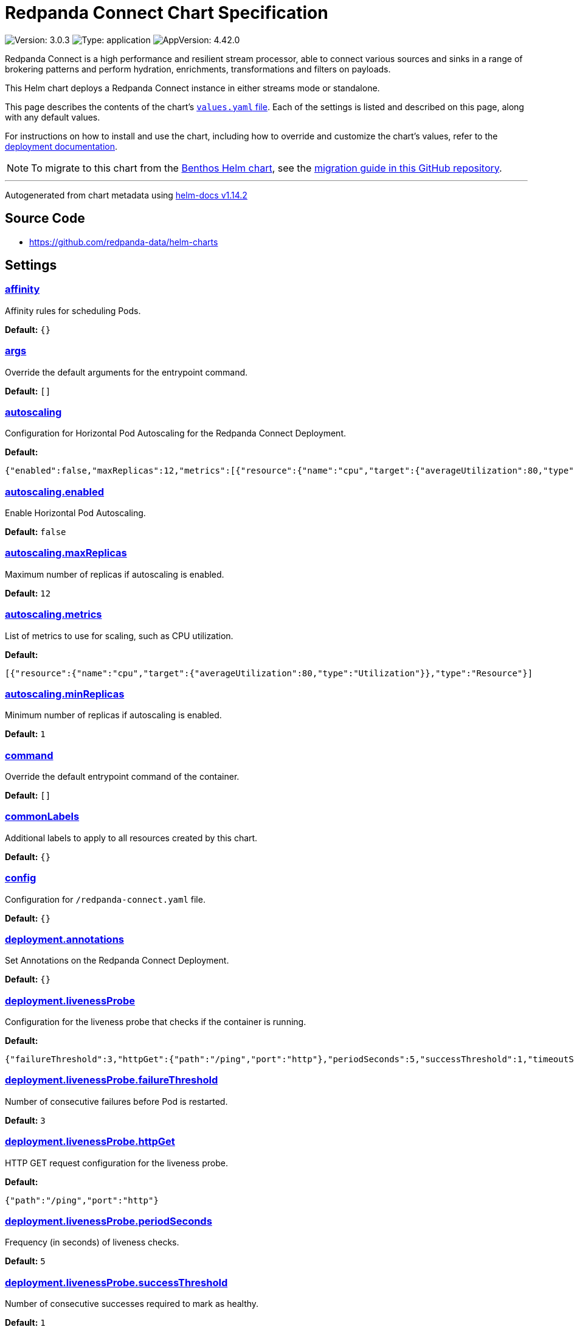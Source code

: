 = Redpanda Connect Chart Specification

:description: Find the default values and descriptions of settings in the Redpanda Connect Helm chart.

image:https://img.shields.io/badge/Version-3.0.3-informational?style=flat-square[Version:
3.0.3]
image:https://img.shields.io/badge/Type-application-informational?style=flat-square[Type:
application]
image:https://img.shields.io/badge/AppVersion-4.42.0-informational?style=flat-square[AppVersion:
4.42.0]

Redpanda Connect is a high performance and resilient stream processor,
able to connect various sources and sinks in a range of brokering
patterns and perform hydration, enrichments, transformations and filters
on payloads.

This Helm chart deploys a Redpanda Connect instance in either streams
mode or standalone.

This page describes the contents of the chart’s
https://github.com/redpanda-data/helm-charts/blob/main/charts/connect/values.yaml[`values.yaml`
file]. Each of the settings is listed and described on this page, along
with any default values.

For instructions on how to install and use the chart, including how to
override and customize the chart’s values, refer to the
https://docs.redpanda.com/redpanda-connect/get-started/helm-chart/[deployment
documentation].

NOTE: To migrate to this chart from the
https://github.com/redpanda-data/redpanda-connect-helm-chart[Benthos
Helm chart], see the
https://github.com/redpanda-data/helm-charts/blob/main/charts/connect/MIGRATION_FROM_BENTHOS.md[migration
guide in this GitHub repository].

'''''

Autogenerated from chart metadata using
https://github.com/norwoodj/helm-docs/releases/v1.14.2[helm-docs
v1.14.2]

== Source Code

* https://github.com/redpanda-data/helm-charts

== Settings

=== link:++https://artifacthub.io/packages/helm/redpanda-data/connect?modal=values&path=affinity++[affinity]

Affinity rules for scheduling Pods.

*Default:* `{}`

=== link:++https://artifacthub.io/packages/helm/redpanda-data/connect?modal=values&path=args++[args]

Override the default arguments for the entrypoint command.

*Default:* `[]`

=== link:++https://artifacthub.io/packages/helm/redpanda-data/connect?modal=values&path=autoscaling++[autoscaling]

Configuration for Horizontal Pod Autoscaling for the Redpanda Connect
Deployment.

*Default:*

....
{"enabled":false,"maxReplicas":12,"metrics":[{"resource":{"name":"cpu","target":{"averageUtilization":80,"type":"Utilization"}},"type":"Resource"}],"minReplicas":1}
....

=== link:++https://artifacthub.io/packages/helm/redpanda-data/connect?modal=values&path=autoscaling.enabled++[autoscaling.enabled]

Enable Horizontal Pod Autoscaling.

*Default:* `false`

=== link:++https://artifacthub.io/packages/helm/redpanda-data/connect?modal=values&path=autoscaling.maxReplicas++[autoscaling.maxReplicas]

Maximum number of replicas if autoscaling is enabled.

*Default:* `12`

=== link:++https://artifacthub.io/packages/helm/redpanda-data/connect?modal=values&path=autoscaling.metrics++[autoscaling.metrics]

List of metrics to use for scaling, such as CPU utilization.

*Default:*

....
[{"resource":{"name":"cpu","target":{"averageUtilization":80,"type":"Utilization"}},"type":"Resource"}]
....

=== link:++https://artifacthub.io/packages/helm/redpanda-data/connect?modal=values&path=autoscaling.minReplicas++[autoscaling.minReplicas]

Minimum number of replicas if autoscaling is enabled.

*Default:* `1`

=== link:++https://artifacthub.io/packages/helm/redpanda-data/connect?modal=values&path=command++[command]

Override the default entrypoint command of the container.

*Default:* `[]`

=== link:++https://artifacthub.io/packages/helm/redpanda-data/connect?modal=values&path=commonLabels++[commonLabels]

Additional labels to apply to all resources created by this chart.

*Default:* `{}`

=== link:++https://artifacthub.io/packages/helm/redpanda-data/connect?modal=values&path=config++[config]

Configuration for `/redpanda-connect.yaml` file.

*Default:* `{}`

=== link:++https://artifacthub.io/packages/helm/redpanda-data/connect?modal=values&path=deployment.annotations++[deployment.annotations]

Set Annotations on the Redpanda Connect Deployment.

*Default:* `{}`

=== link:++https://artifacthub.io/packages/helm/redpanda-data/connect?modal=values&path=deployment.livenessProbe++[deployment.livenessProbe]

Configuration for the liveness probe that checks if the container is
running.

*Default:*

....
{"failureThreshold":3,"httpGet":{"path":"/ping","port":"http"},"periodSeconds":5,"successThreshold":1,"timeoutSeconds":2}
....

=== link:++https://artifacthub.io/packages/helm/redpanda-data/connect?modal=values&path=deployment.livenessProbe.failureThreshold++[deployment.livenessProbe.failureThreshold]

Number of consecutive failures before Pod is restarted.

*Default:* `3`

=== link:++https://artifacthub.io/packages/helm/redpanda-data/connect?modal=values&path=deployment.livenessProbe.httpGet++[deployment.livenessProbe.httpGet]

HTTP GET request configuration for the liveness probe.

*Default:*

....
{"path":"/ping","port":"http"}
....

=== link:++https://artifacthub.io/packages/helm/redpanda-data/connect?modal=values&path=deployment.livenessProbe.periodSeconds++[deployment.livenessProbe.periodSeconds]

Frequency (in seconds) of liveness checks.

*Default:* `5`

=== link:++https://artifacthub.io/packages/helm/redpanda-data/connect?modal=values&path=deployment.livenessProbe.successThreshold++[deployment.livenessProbe.successThreshold]

Number of consecutive successes required to mark as healthy.

*Default:* `1`

=== link:++https://artifacthub.io/packages/helm/redpanda-data/connect?modal=values&path=deployment.livenessProbe.timeoutSeconds++[deployment.livenessProbe.timeoutSeconds]

Timeout (in seconds) for each liveness check.

*Default:* `2`

=== link:++https://artifacthub.io/packages/helm/redpanda-data/connect?modal=values&path=deployment.podAnnotations++[deployment.podAnnotations]

Annotations to add to Redpanda Connect Pods.

*Default:* `{}`

=== link:++https://artifacthub.io/packages/helm/redpanda-data/connect?modal=values&path=deployment.podLabels++[deployment.podLabels]

Labels to add to Redpanda Connect Pods.

*Default:* `{}`

=== link:++https://artifacthub.io/packages/helm/redpanda-data/connect?modal=values&path=deployment.readinessProbe++[deployment.readinessProbe]

Configuration for the readiness probe that checks if the container is
ready to accept traffic.

*Default:*

....
{"failureThreshold":1,"httpGet":{"path":"/ready","port":"http"},"periodSeconds":5,"successThreshold":1,"timeoutSeconds":2}
....

=== link:++https://artifacthub.io/packages/helm/redpanda-data/connect?modal=values&path=deployment.readinessProbe.failureThreshold++[deployment.readinessProbe.failureThreshold]

Number of consecutive failures before marking Pod as unhealthy.

*Default:* `1`

=== link:++https://artifacthub.io/packages/helm/redpanda-data/connect?modal=values&path=deployment.readinessProbe.httpGet++[deployment.readinessProbe.httpGet]

HTTP GET request configuration for the readiness probe.

*Default:*

....
{"path":"/ready","port":"http"}
....

=== link:++https://artifacthub.io/packages/helm/redpanda-data/connect?modal=values&path=deployment.readinessProbe.periodSeconds++[deployment.readinessProbe.periodSeconds]

Frequency (in seconds) of readiness checks.

*Default:* `5`

=== link:++https://artifacthub.io/packages/helm/redpanda-data/connect?modal=values&path=deployment.readinessProbe.successThreshold++[deployment.readinessProbe.successThreshold]

Number of consecutive successes before marking Pod as healthy.

*Default:* `1`

=== link:++https://artifacthub.io/packages/helm/redpanda-data/connect?modal=values&path=deployment.readinessProbe.timeoutSeconds++[deployment.readinessProbe.timeoutSeconds]

Timeout (in seconds) for each readiness check.

*Default:* `2`

=== link:++https://artifacthub.io/packages/helm/redpanda-data/connect?modal=values&path=deployment.replicaCount++[deployment.replicaCount]

Number of Replicas for the Redpanda Connect Deployment.

*Default:* `1`

=== link:++https://artifacthub.io/packages/helm/redpanda-data/connect?modal=values&path=deployment.restartPolicy++[deployment.restartPolicy]

Restart policy for containers in the Pod.

*Default:* `"Always"`

=== link:++https://artifacthub.io/packages/helm/redpanda-data/connect?modal=values&path=deployment.rolloutConfigMap++[deployment.rolloutConfigMap]

Rollout the deployment on ConfigMap changes.

*Default:* `true`

=== link:++https://artifacthub.io/packages/helm/redpanda-data/connect?modal=values&path=deployment.terminationGracePeriodSeconds++[deployment.terminationGracePeriodSeconds]

Time in seconds for Pod termination grace period.

*Default:* `60`

=== link:++https://artifacthub.io/packages/helm/redpanda-data/connect?modal=values&path=env++[env]

Environment variables to pass to the Redpanda Connect container.

*Default:* `[]`

=== link:++https://artifacthub.io/packages/helm/redpanda-data/connect?modal=values&path=envFrom++[envFrom]

Names of Secrets or ConfigMaps that contain environment variables to
pass to the Redpanda Connect container.

*Default:* `[]`

=== link:++https://artifacthub.io/packages/helm/redpanda-data/connect?modal=values&path=extraVolumeMounts++[extraVolumeMounts]

Additional volume mounts for the container.

*Default:* `[]`

=== link:++https://artifacthub.io/packages/helm/redpanda-data/connect?modal=values&path=extraVolumes++[extraVolumes]

Additional volumes to add to the Pod.

*Default:* `[]`

=== link:++https://artifacthub.io/packages/helm/redpanda-data/connect?modal=values&path=fullnameOverride++[fullnameOverride]

Override for the full name template.

*Default:* `""`

=== link:++https://artifacthub.io/packages/helm/redpanda-data/connect?modal=values&path=http++[http]

Configuration for the HTTP server used to expose Redpanda Connect
endpoints.

*Default:*

....
{"address":"0.0.0.0:4195","cors":{"enabled":false},"debug_endpoints":false,"enabled":true,"root_path":"/redpanda-connect"}
....

=== link:++https://artifacthub.io/packages/helm/redpanda-data/connect?modal=values&path=http.address++[http.address]

Bind Address for the HTTP server.

*Default:* `"0.0.0.0:4195"`

=== link:++https://artifacthub.io/packages/helm/redpanda-data/connect?modal=values&path=http.cors.enabled++[http.cors.enabled]

Enable CORS support for HTTP server.

*Default:* `false`

=== link:++https://artifacthub.io/packages/helm/redpanda-data/connect?modal=values&path=http.debug_endpoints++[http.debug_endpoints]

Enable debug endpoints for the HTTP server.

*Default:* `false`

=== link:++https://artifacthub.io/packages/helm/redpanda-data/connect?modal=values&path=http.enabled++[http.enabled]

Enable HTTP server.

*Default:* `true`

=== link:++https://artifacthub.io/packages/helm/redpanda-data/connect?modal=values&path=http.root_path++[http.root_path]

Root path for HTTP API endpoints.

*Default:* `"/redpanda-connect"`

=== link:++https://artifacthub.io/packages/helm/redpanda-data/connect?modal=values&path=image++[image]

Configuration for the Redpanda Connect container image.

*Default:*

....
{"pullPolicy":"IfNotPresent","repository":"docker.redpanda.com/redpandadata/connect","tag":""}
....

=== link:++https://artifacthub.io/packages/helm/redpanda-data/connect?modal=values&path=image.pullPolicy++[image.pullPolicy]

Image pull policy, such as `IfNotPresent` or `Always`.

*Default:* `"IfNotPresent"`

=== link:++https://artifacthub.io/packages/helm/redpanda-data/connect?modal=values&path=image.repository++[image.repository]

Docker repository for the Redpanda Connect image.

*Default:*

....
"docker.redpanda.com/redpandadata/connect"
....

=== link:++https://artifacthub.io/packages/helm/redpanda-data/connect?modal=values&path=image.tag++[image.tag]

Override for the default image tag (uses chart `appVersion` if empty).

*Default:* `""`

=== link:++https://artifacthub.io/packages/helm/redpanda-data/connect?modal=values&path=imagePullSecrets++[imagePullSecrets]

List of Secrets for private Docker registry authentication.

*Default:* `[]`

=== link:++https://artifacthub.io/packages/helm/redpanda-data/connect?modal=values&path=ingress.annotations++[ingress.annotations]

Annotations for the Ingress resource.

*Default:* `{}`

=== link:++https://artifacthub.io/packages/helm/redpanda-data/connect?modal=values&path=ingress.className++[ingress.className]

Ingress Class name for the Ingress resource.

*Default:* `""`

=== link:++https://artifacthub.io/packages/helm/redpanda-data/connect?modal=values&path=ingress.enabled++[ingress.enabled]

Enable Ingress resource creation.

*Default:* `false`

=== link:++https://artifacthub.io/packages/helm/redpanda-data/connect?modal=values&path=ingress.hosts++[ingress.hosts]

List of host definitions for the Ingress resource.

*Default:* `[]`

=== link:++https://artifacthub.io/packages/helm/redpanda-data/connect?modal=values&path=ingress.tls++[ingress.tls]

TLS configuration for Ingress resource.

*Default:* `[]`

=== link:++https://artifacthub.io/packages/helm/redpanda-data/connect?modal=values&path=initContainers++[initContainers]

Additional init containers to add to the Deployment.

*Default:* `[]`

=== link:++https://artifacthub.io/packages/helm/redpanda-data/connect?modal=values&path=nameOverride++[nameOverride]

*Default:* `""`

=== link:++https://artifacthub.io/packages/helm/redpanda-data/connect?modal=values&path=nodeSelector++[nodeSelector]

Node selector for scheduling Pods.

*Default:* `{}`

=== link:++https://artifacthub.io/packages/helm/redpanda-data/connect?modal=values&path=podDisruptionBudget++[podDisruptionBudget]

Configuration for the PodDisruptionBudget, which controls voluntary
evictions of Redpanda Connect Pods.

*Default:* `{"enabled":false}`

=== link:++https://artifacthub.io/packages/helm/redpanda-data/connect?modal=values&path=podDisruptionBudget.enabled++[podDisruptionBudget.enabled]

Enable a PodDisruptionBudget for the Deployment.

*Default:* `false`

=== link:++https://artifacthub.io/packages/helm/redpanda-data/connect?modal=values&path=podSecurityContext++[podSecurityContext]

Security context to be applied at the Pod level.

*Default:* `{}`

=== link:++https://artifacthub.io/packages/helm/redpanda-data/connect?modal=values&path=resources++[resources]

Resource limits and requests for the container.

*Default:* `{}`

=== link:++https://artifacthub.io/packages/helm/redpanda-data/connect?modal=values&path=securityContext++[securityContext]

Security context to be applied to containers in the Pod.

*Default:* `{}`

=== link:++https://artifacthub.io/packages/helm/redpanda-data/connect?modal=values&path=service++[service]

Configuration for the Kubernetes Service that exposes Redpanda Connect.

*Default:*

....
{"extraPorts":null,"name":"http","port":80,"protocol":"TCP","targetPort":"http","type":"ClusterIP"}
....

=== link:++https://artifacthub.io/packages/helm/redpanda-data/connect?modal=values&path=service.extraPorts++[service.extraPorts]

Additional ports to expose through the Service.

*Default:* `nil`

=== link:++https://artifacthub.io/packages/helm/redpanda-data/connect?modal=values&path=service.name++[service.name]

Name of the Kubernetes Service.

*Default:* `"http"`

=== link:++https://artifacthub.io/packages/helm/redpanda-data/connect?modal=values&path=service.port++[service.port]

Service port for accessing the application.

*Default:* `80`

=== link:++https://artifacthub.io/packages/helm/redpanda-data/connect?modal=values&path=service.protocol++[service.protocol]

Protocol to use for the Service, for example TCP or UDP.

*Default:* `"TCP"`

=== link:++https://artifacthub.io/packages/helm/redpanda-data/connect?modal=values&path=service.targetPort++[service.targetPort]

Target port on the container.

*Default:* `"http"`

=== link:++https://artifacthub.io/packages/helm/redpanda-data/connect?modal=values&path=service.type++[service.type]

Type of Kubernetes Service, for example ClusterIP, NodePort, or
LoadBalancer.

*Default:* `"ClusterIP"`

=== link:++https://artifacthub.io/packages/helm/redpanda-data/connect?modal=values&path=serviceAccount++[serviceAccount]

Configuration for the Kubernetes ServiceAccount associated with the
Redpanda Connect Pods.

*Default:*

....
{"annotations":{},"create":true,"name":""}
....

=== link:++https://artifacthub.io/packages/helm/redpanda-data/connect?modal=values&path=serviceAccount.annotations++[serviceAccount.annotations]

Annotations to add to the ServiceAccount.

*Default:* `{}`

=== link:++https://artifacthub.io/packages/helm/redpanda-data/connect?modal=values&path=serviceAccount.create++[serviceAccount.create]

Specify whether a ServiceAccount should be created.

*Default:* `true`

=== link:++https://artifacthub.io/packages/helm/redpanda-data/connect?modal=values&path=serviceAccount.name++[serviceAccount.name]

Name of the ServiceAccount to use. If not set and `create` is `true`, a
name is autogenerated.

*Default:* `""`

=== link:++https://artifacthub.io/packages/helm/redpanda-data/connect?modal=values&path=serviceMonitor++[serviceMonitor]

Configuration for the ServiceMonitor used by Prometheus to scrape
Redpanda Connect metrics.

*Default:*

....
{"enabled":false,"interval":"10s","scheme":"http"}
....

=== link:++https://artifacthub.io/packages/helm/redpanda-data/connect?modal=values&path=serviceMonitor.enabled++[serviceMonitor.enabled]

Enable the creation of a ServiceMonitor for Prometheus monitoring.

*Default:* `false`

=== link:++https://artifacthub.io/packages/helm/redpanda-data/connect?modal=values&path=serviceMonitor.interval++[serviceMonitor.interval]

Scrape interval for Prometheus monitoring.

*Default:* `"10s"`

=== link:++https://artifacthub.io/packages/helm/redpanda-data/connect?modal=values&path=serviceMonitor.scheme++[serviceMonitor.scheme]

HTTP Scheme to use for scraping.

*Default:* `"http"`

=== link:++https://artifacthub.io/packages/helm/redpanda-data/connect?modal=values&path=streams++[streams]

Configuration settings for the streams mode feature in Redpanda Connect.

*Default:*

....
{"api":{"enable":true},"enabled":false,"streamsConfigMap":""}
....

=== link:++https://artifacthub.io/packages/helm/redpanda-data/connect?modal=values&path=streams.api.enable++[streams.api.enable]

Enable the streams API.

*Default:* `true`

=== link:++https://artifacthub.io/packages/helm/redpanda-data/connect?modal=values&path=streams.enabled++[streams.enabled]

Enable streams mode.

*Default:* `false`

=== link:++https://artifacthub.io/packages/helm/redpanda-data/connect?modal=values&path=streams.streamsConfigMap++[streams.streamsConfigMap]

Name of the ConfigMap that contains stream configuration files.

*Default:* `""`

=== link:++https://artifacthub.io/packages/helm/redpanda-data/connect?modal=values&path=telemetry++[telemetry]

*Default:* `true`

=== link:++https://artifacthub.io/packages/helm/redpanda-data/connect?modal=values&path=tolerations++[tolerations]

Tolerations for scheduling Pods onto nodes with matching taints.

*Default:* `[]`

=== link:++https://artifacthub.io/packages/helm/redpanda-data/connect?modal=values&path=topologySpreadConstraints++[topologySpreadConstraints]

*Default:* `[]`

=== link:++https://artifacthub.io/packages/helm/redpanda-data/connect?modal=values&path=updateStrategy++[updateStrategy]

Update strategy for the Deployment, for example `RollingUpdate`.

*Default:* `{}`

=== link:++https://artifacthub.io/packages/helm/redpanda-data/connect?modal=values&path=watch++[watch]

Experimental feature: Watch config files for changes and automatically
apply them without needing to rollout the Deployment. Make sure that
`deployment.rolloutConfigMap` is `false`.

*Default:* `false`
